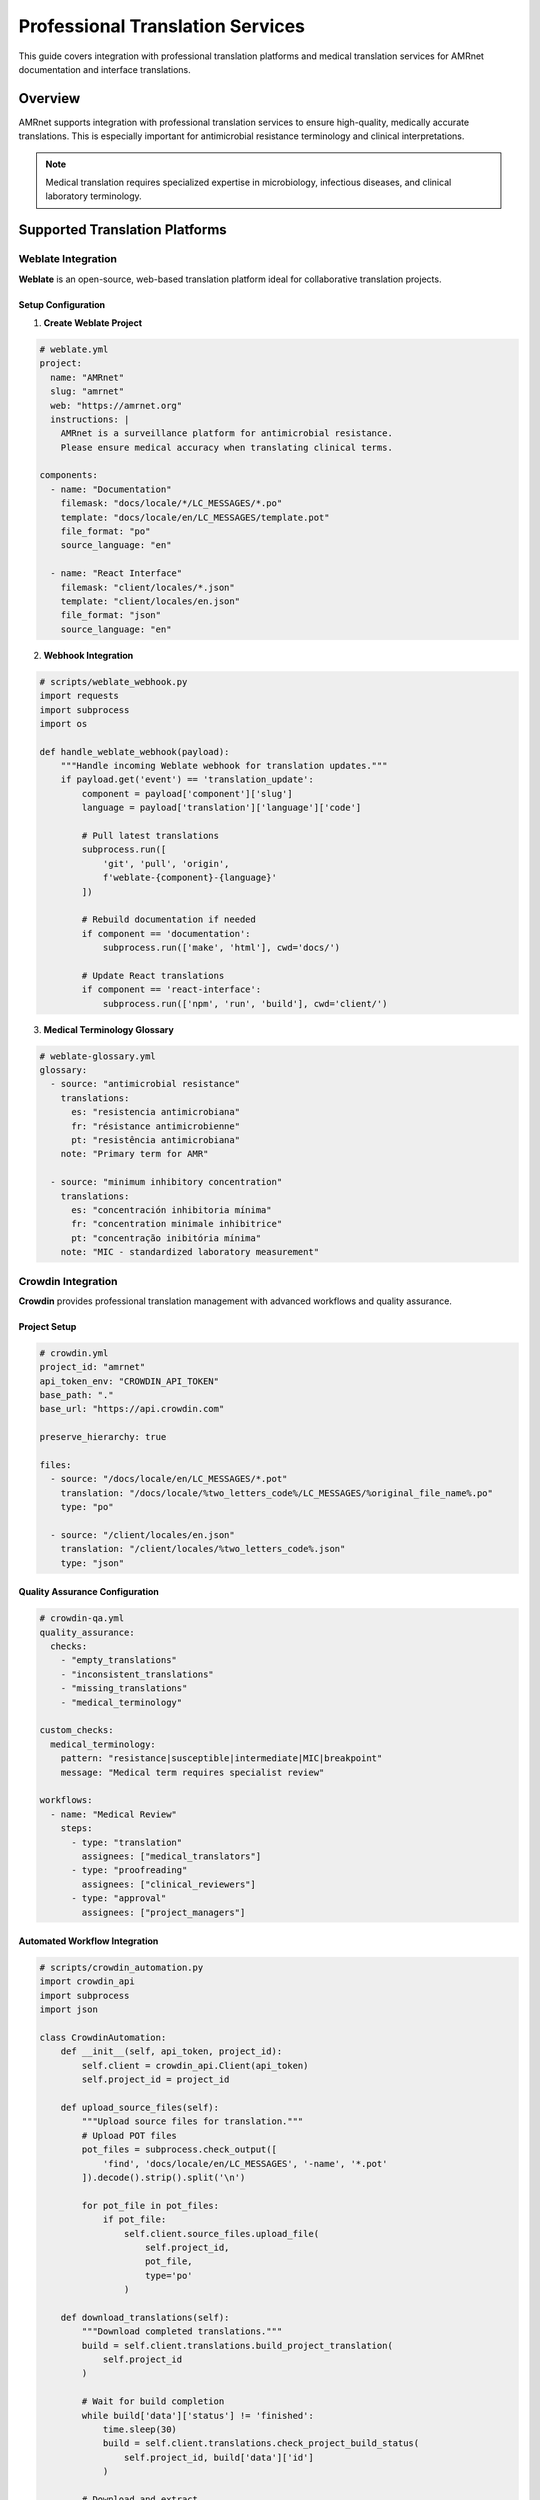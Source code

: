 =====================================
Professional Translation Services
=====================================

.. container:: justify-text

   This guide covers integration with professional translation platforms and medical translation services for AMRnet documentation and interface translations.

Overview
========

AMRnet supports integration with professional translation services to ensure high-quality, medically accurate translations. This is especially important for antimicrobial resistance terminology and clinical interpretations.

.. note::
   Medical translation requires specialized expertise in microbiology, infectious diseases, and clinical laboratory terminology.

Supported Translation Platforms
===============================

Weblate Integration
-------------------

**Weblate** is an open-source, web-based translation platform ideal for collaborative translation projects.

Setup Configuration
~~~~~~~~~~~~~~~~~~~~

1. **Create Weblate Project**

.. code-block:: yaml

   # weblate.yml
   project:
     name: "AMRnet"
     slug: "amrnet"
     web: "https://amrnet.org"
     instructions: |
       AMRnet is a surveillance platform for antimicrobial resistance.
       Please ensure medical accuracy when translating clinical terms.

   components:
     - name: "Documentation"
       filemask: "docs/locale/*/LC_MESSAGES/*.po"
       template: "docs/locale/en/LC_MESSAGES/template.pot"
       file_format: "po"
       source_language: "en"

     - name: "React Interface"
       filemask: "client/locales/*.json"
       template: "client/locales/en.json"
       file_format: "json"
       source_language: "en"

2. **Webhook Integration**

.. code-block:: python

   # scripts/weblate_webhook.py
   import requests
   import subprocess
   import os

   def handle_weblate_webhook(payload):
       """Handle incoming Weblate webhook for translation updates."""
       if payload.get('event') == 'translation_update':
           component = payload['component']['slug']
           language = payload['translation']['language']['code']

           # Pull latest translations
           subprocess.run([
               'git', 'pull', 'origin',
               f'weblate-{component}-{language}'
           ])

           # Rebuild documentation if needed
           if component == 'documentation':
               subprocess.run(['make', 'html'], cwd='docs/')

           # Update React translations
           if component == 'react-interface':
               subprocess.run(['npm', 'run', 'build'], cwd='client/')

3. **Medical Terminology Glossary**

.. code-block:: yaml

   # weblate-glossary.yml
   glossary:
     - source: "antimicrobial resistance"
       translations:
         es: "resistencia antimicrobiana"
         fr: "résistance antimicrobienne"
         pt: "resistência antimicrobiana"
       note: "Primary term for AMR"

     - source: "minimum inhibitory concentration"
       translations:
         es: "concentración inhibitoria mínima"
         fr: "concentration minimale inhibitrice"
         pt: "concentração inibitória mínima"
       note: "MIC - standardized laboratory measurement"

Crowdin Integration
-------------------

**Crowdin** provides professional translation management with advanced workflows and quality assurance.

Project Setup
~~~~~~~~~~~~~

.. code-block:: yaml

   # crowdin.yml
   project_id: "amrnet"
   api_token_env: "CROWDIN_API_TOKEN"
   base_path: "."
   base_url: "https://api.crowdin.com"

   preserve_hierarchy: true

   files:
     - source: "/docs/locale/en/LC_MESSAGES/*.pot"
       translation: "/docs/locale/%two_letters_code%/LC_MESSAGES/%original_file_name%.po"
       type: "po"

     - source: "/client/locales/en.json"
       translation: "/client/locales/%two_letters_code%.json"
       type: "json"

Quality Assurance Configuration
~~~~~~~~~~~~~~~~~~~~~~~~~~~~~~~

.. code-block:: yaml

   # crowdin-qa.yml
   quality_assurance:
     checks:
       - "empty_translations"
       - "inconsistent_translations"
       - "missing_translations"
       - "medical_terminology"

   custom_checks:
     medical_terminology:
       pattern: "resistance|susceptible|intermediate|MIC|breakpoint"
       message: "Medical term requires specialist review"

   workflows:
     - name: "Medical Review"
       steps:
         - type: "translation"
           assignees: ["medical_translators"]
         - type: "proofreading"
           assignees: ["clinical_reviewers"]
         - type: "approval"
           assignees: ["project_managers"]

Automated Workflow Integration
~~~~~~~~~~~~~~~~~~~~~~~~~~~~~~

.. code-block:: python

   # scripts/crowdin_automation.py
   import crowdin_api
   import subprocess
   import json

   class CrowdinAutomation:
       def __init__(self, api_token, project_id):
           self.client = crowdin_api.Client(api_token)
           self.project_id = project_id

       def upload_source_files(self):
           """Upload source files for translation."""
           # Upload POT files
           pot_files = subprocess.check_output([
               'find', 'docs/locale/en/LC_MESSAGES', '-name', '*.pot'
           ]).decode().strip().split('\n')

           for pot_file in pot_files:
               if pot_file:
                   self.client.source_files.upload_file(
                       self.project_id,
                       pot_file,
                       type='po'
                   )

       def download_translations(self):
           """Download completed translations."""
           build = self.client.translations.build_project_translation(
               self.project_id
           )

           # Wait for build completion
           while build['data']['status'] != 'finished':
               time.sleep(30)
               build = self.client.translations.check_project_build_status(
                   self.project_id, build['data']['id']
               )

           # Download and extract
           self.client.translations.download_project_translations(
               self.project_id, build['data']['id'], 'docs/locale/'
           )

Lokalise Integration
--------------------

**Lokalise** offers advanced automation and enterprise-grade translation management.

Configuration Setup
~~~~~~~~~~~~~~~~~~~~

.. code-block:: yaml

   # lokalise.yml
   project_id: "your_project_id"
   api_token: "${LOKALISE_API_TOKEN}"

   file_mapping:
     documentation:
       file_format: "po"
       original_filenames: true
       directory_prefix: "docs/locale/%LANG_ISO%/LC_MESSAGES/"

     interface:
       file_format: "json"
       json_unescaped_slashes: true
       directory_prefix: "client/locales/"
       filename: "%LANG_ISO%.json"

Automated CI/CD Integration
~~~~~~~~~~~~~~~~~~~~~~~~~~~

.. code-block:: yaml

   # .github/workflows/lokalise-sync.yml
   name: Lokalise Translation Sync

   on:
     schedule:
       - cron: '0 2 * * *'  # Daily at 2 AM
     workflow_dispatch:

   jobs:
     sync-translations:
       runs-on: ubuntu-latest
       steps:
         - uses: actions/checkout@v3

         - name: Install Lokalise CLI
           run: |
             curl -sfL https://raw.githubusercontent.com/lokalise/lokalise-cli-2-go/master/install.sh | sh
             sudo mv ./bin/lokalise2 /usr/local/bin/

         - name: Upload source files
           run: |
             lokalise2 file upload \
               --project-id ${{ secrets.LOKALISE_PROJECT_ID }} \
               --token ${{ secrets.LOKALISE_API_TOKEN }} \
               --file "docs/locale/en/LC_MESSAGES/*.pot" \
               --lang-iso "en"

         - name: Download translations
           run: |
             lokalise2 file download \
               --project-id ${{ secrets.LOKALISE_PROJECT_ID }} \
               --token ${{ secrets.LOKALISE_API_TOKEN }} \
               --format po \
               --unzip-to docs/locale/

         - name: Create Pull Request
           uses: peter-evans/create-pull-request@v4
           with:
             title: "Update translations from Lokalise"
             commit-message: "chore: update translations"
             branch: "translations/update"

Medical Translation Services
============================

Specialized Medical Translation
-------------------------------

For clinical and regulatory content, consider specialized medical translation services:

.. code-block:: yaml

   # medical-translation-workflow.yml
   medical_content:
     priority_files:
       - "tutorial.rst"        # Clinical guidance
       - "interpretation.rst"  # Result interpretation
       - "organisms/*.rst"     # Pathogen information

   requirements:
     qualifications:
       - "Medical translation certification"
       - "Microbiology/infectious disease background"
       - "ISO 17100 compliance"

     review_process:
       - "Translation by certified medical translator"
       - "Review by clinical microbiologist"
       - "Final approval by AMR specialist"

Terminology Management
~~~~~~~~~~~~~~~~~~~~~~

.. code-block:: python

   # scripts/medical_terminology.py
   import json
   import requests

   class MedicalTerminologyManager:
       def __init__(self):
           self.terminology_db = self.load_who_terminology()
           self.custom_terms = self.load_custom_glossary()

       def load_who_terminology(self):
           """Load WHO AMR terminology database."""
           # Integration with WHO terminology services
           response = requests.get(
               "https://www.who.int/antimicrobial-resistance/terminology.json"
           )
           return response.json()

       def validate_translation(self, source_term, target_term, language):
           """Validate medical term translation accuracy."""
           if source_term in self.terminology_db:
               official_translation = self.terminology_db[source_term].get(language)
               if official_translation and official_translation != target_term:
                   return {
                       "valid": False,
                       "suggestion": official_translation,
                       "source": "WHO terminology"
                   }
           return {"valid": True}

       def get_term_context(self, term):
           """Provide context for medical terms."""
           contexts = {
               "MIC": "Minimum Inhibitory Concentration - lowest concentration of antimicrobial that inhibits visible growth",
               "EUCAST": "European Committee on Antimicrobial Susceptibility Testing",
               "CLSI": "Clinical and Laboratory Standards Institute"
           }
           return contexts.get(term, "Standard medical term")

Quality Assurance Workflows
============================

Automated Quality Checks
-------------------------

.. code-block:: python

   # scripts/translation_qa.py
   import re
   import polib
   import json

   class TranslationQA:
       def __init__(self):
           self.medical_terms = self.load_medical_glossary()
           self.format_patterns = {
               'percentage': r'\d+\.?\d*%',
               'concentration': r'\d+\.?\d*\s*(mg/L|μg/mL)',
               'year_range': r'\d{4}-\d{4}'
           }

       def check_po_file(self, po_file_path):
           """Comprehensive QA check for PO files."""
           po_file = polib.pofile(po_file_path)
           issues = []

           for entry in po_file:
               if entry.msgstr:
                   issues.extend(self.check_entry(entry))

           return issues

       def check_entry(self, entry):
           """Check individual translation entry."""
           issues = []

           # Check medical terminology consistency
           issues.extend(self.check_medical_terms(entry))

           # Check format preservation
           issues.extend(self.check_format_preservation(entry))

           # Check placeholder preservation
           issues.extend(self.check_placeholders(entry))

           return issues

       def check_medical_terms(self, entry):
           """Verify medical terminology accuracy."""
           issues = []
           source_terms = self.extract_medical_terms(entry.msgid)
           target_terms = self.extract_medical_terms(entry.msgstr)

           for term in source_terms:
               if term in self.medical_terms:
                   expected = self.medical_terms[term].get('target_language')
                   if expected and expected not in entry.msgstr:
                       issues.append({
                           'type': 'medical_terminology',
                           'term': term,
                           'expected': expected,
                           'location': entry.linenum
                       })

           return issues

Integration Scripts
===================

Unified Translation Pipeline
----------------------------

.. code-block:: python

   # scripts/translation_pipeline.py
   import asyncio
   import aiohttp
   import subprocess
   from pathlib import Path

   class TranslationPipeline:
       def __init__(self, config):
           self.config = config
           self.platforms = {
               'weblate': WeblateClient(config['weblate']),
               'crowdin': CrowdinClient(config['crowdin']),
               'lokalise': LokaliseClient(config['lokalise'])
           }

       async def sync_all_platforms(self):
           """Synchronize translations across all platforms."""
           tasks = []

           for platform_name, client in self.platforms.items():
               if self.config.get(platform_name, {}).get('enabled'):
                   tasks.append(self.sync_platform(platform_name, client))

           results = await asyncio.gather(*tasks, return_exceptions=True)
           return dict(zip(self.platforms.keys(), results))

       async def sync_platform(self, platform_name, client):
           """Sync individual platform."""
           try:
               # Upload source files
               await client.upload_sources()

               # Download completed translations
               translations = await client.download_translations()

               # Run quality checks
               qa_results = self.run_quality_checks(translations)

               return {
                   'status': 'success',
                   'translations': len(translations),
                   'qa_issues': len(qa_results)
               }

           except Exception as e:
               return {
                   'status': 'error',
                   'error': str(e)
               }

Monitoring and Reporting
========================

Translation Progress Dashboard
------------------------------

.. code-block:: python

   # scripts/translation_dashboard.py
   import json
   import matplotlib.pyplot as plt
   from datetime import datetime

   class TranslationDashboard:
       def __init__(self):
           self.platforms = ['weblate', 'crowdin', 'lokalise']
           self.languages = ['es', 'fr', 'pt']

       def generate_progress_report(self):
           """Generate comprehensive translation progress report."""
           report = {
               'generated_at': datetime.now().isoformat(),
               'overall_progress': {},
               'platform_details': {},
               'quality_metrics': {}
           }

           for platform in self.platforms:
               platform_data = self.get_platform_data(platform)
               report['platform_details'][platform] = platform_data

           # Calculate overall progress
           for lang in self.languages:
               progress = self.calculate_language_progress(lang)
               report['overall_progress'][lang] = progress

           # Generate visualizations
           self.create_progress_charts(report)

           return report

       def create_progress_charts(self, report):
           """Create visual progress charts."""
           # Progress by language
           languages = list(report['overall_progress'].keys())
           progress_values = [
               report['overall_progress'][lang]['percentage']
               for lang in languages
           ]

           plt.figure(figsize=(10, 6))
           plt.bar(languages, progress_values)
           plt.title('Translation Progress by Language')
           plt.ylabel('Completion Percentage')
           plt.savefig('docs/_static/translation-progress.png')
           plt.close()

Deployment Integration
======================

Read the Docs Configuration
----------------------------

.. code-block:: yaml

   # .readthedocs.yml - Enhanced for professional translations
   version: 2

   build:
     os: ubuntu-22.04
     tools:
       python: "3.11"

   sphinx:
     configuration: docs/conf.py
     fail_on_warning: false

   formats:
     - pdf
     - epub

   python:
     install:
       - requirements: docs/requirements.txt
       - requirements: requirements.txt
       - method: pip
         path: .

   # Translation-specific configuration
   search:
     ranking:
       api/v2: 2
       tutorial: 10
       guide: 5

   # Professional translation webhook
   webhooks:
     - url: https://your-domain.com/webhooks/translation-update
       events: [build_success]

Best Practices
==============

Translation Workflow Guidelines
-------------------------------

1. **Source Content Preparation**

   - Use clear, concise language
   - Avoid idioms and colloquialisms
   - Include context for technical terms
   - Provide glossaries for medical terminology

2. **Translation Quality Standards**

   - Medical accuracy verification
   - Cultural appropriateness review
   - Technical terminology consistency
   - User interface coherence

3. **Review Process**

   - Initial translation by certified translators
   - Medical review by subject matter experts
   - Linguistic review for style and clarity
   - Final approval by project stakeholders

4. **Maintenance and Updates**

   - Regular terminology database updates
   - Continuous quality monitoring
   - User feedback integration
   - Version control for translations

.. note::
   **Security Consideration**: Ensure all translation platforms comply with healthcare data privacy regulations (HIPAA, GDPR) when handling medical content.

Conclusion
==========

Professional translation services integration ensures that AMRnet's critical antimicrobial resistance information is accurately communicated across language barriers. The combination of automated workflows and specialized medical translation expertise provides the quality assurance necessary for clinical decision-making tools.

For implementation support, consult with medical translation specialists familiar with antimicrobial resistance terminology and clinical microbiology practices.
